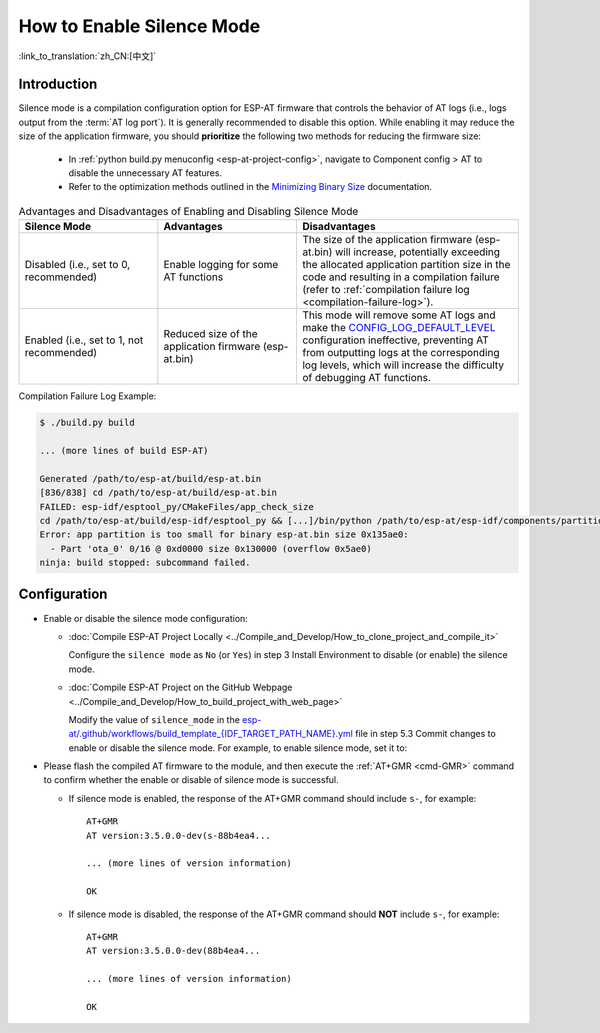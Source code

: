How to Enable Silence Mode
==========================

:link_to_translation:`zh_CN:[中文]`

Introduction
--------------

.. _silence-mode-usage:

Silence mode is a compilation configuration option for ESP-AT firmware that controls the behavior of AT logs (i.e., logs output from the :term:`AT log port`). It is generally recommended to disable this option. While enabling it may reduce the size of the application firmware, you should **prioritize** the following two methods for reducing the firmware size:

  - In :ref:`python build.py menuconfig <esp-at-project-config>`, navigate to Component config > AT to disable the unnecessary AT features.
  - Refer to the optimization methods outlined in the `Minimizing Binary Size <https://docs.espressif.com/projects/esp-idf/en/latest/{IDF_TARGET_PATH_NAME}/api-guides/performance/size.html#minimizing-binary-size>`_ documentation.

.. list-table:: Advantages and Disadvantages of Enabling and Disabling Silence Mode
   :header-rows: 1
   :widths: 25 25 40

   * - Silence Mode
     - Advantages
     - Disadvantages
   * - Disabled (i.e., set to 0, recommended)
     - Enable logging for some AT functions
     - The size of the application firmware (esp-at.bin) will increase, potentially exceeding the allocated application partition size in the code and resulting in a compilation failure (refer to :ref:`compilation failure log <compilation-failure-log>`).
   * - Enabled (i.e., set to 1, not recommended)
     - Reduced size of the application firmware (esp-at.bin)
     - This mode will remove some AT logs and make the `CONFIG_LOG_DEFAULT_LEVEL <https://docs.espressif.com/projects/esp-idf/en/latest/esp32/api-reference/kconfig.html?highlight=log%20output#config-log-default-level>`_ configuration ineffective, preventing AT from outputting logs at the corresponding log levels, which will increase the difficulty of debugging AT functions.

.. _compilation-failure-log:

Compilation Failure Log Example:

.. code-block:: none

  $ ./build.py build

  ... (more lines of build ESP-AT)

  Generated /path/to/esp-at/build/esp-at.bin
  [836/838] cd /path/to/esp-at/build/esp-at.bin
  FAILED: esp-idf/esptool_py/CMakeFiles/app_check_size 
  cd /path/to/esp-at/build/esp-idf/esptool_py && [...]/bin/python /path/to/esp-at/esp-idf/components/partition_table/check_sizes.py --offset 0x8000 partition --type app /path/to/esp-at/build/partition_table/partition-table.bin /path/to/esp-at/build/esp-at.bin
  Error: app partition is too small for binary esp-at.bin size 0x135ae0:
    - Part 'ota_0' 0/16 @ 0xd0000 size 0x130000 (overflow 0x5ae0)
  ninja: build stopped: subcommand failed.

Configuration
--------------

- Enable or disable the silence mode configuration:

  - :doc:`Compile ESP-AT Project Locally <../Compile_and_Develop/How_to_clone_project_and_compile_it>`

    Configure the ``silence mode`` as ``No`` (or ``Yes``) in step 3 Install Environment to disable (or enable) the silence mode.

  .. _silence-mode-usage-1:

  - :doc:`Compile ESP-AT Project on the GitHub Webpage <../Compile_and_Develop/How_to_build_project_with_web_page>`

    Modify the value of ``silence_mode`` in the `esp-at/.github/workflows/build_template_{IDF_TARGET_PATH_NAME}.yml <https://github.com/espressif/esp-at/blob/master/.github/workflows/build_template_{IDF_TARGET_PATH_NAME}.yml>`_ file in step 5.3 Commit changes to enable or disable the silence mode. For example, to enable silence mode, set it to:

    .. only:: esp32

      ::

        - name: Configure prerequisites
          run: |
            # set module information
            silence_mode=1
            # set the silence_sdkconfig.defaults file path
            silence_sdkconfig=module_config/module_<your_module_name>/sdkconfig_silence.defaults
            mkdir build
            echo -e "{\"platform\": \"PLATFORM_{IDF_TARGET_CFG_PREFIX}\", \"module\": \"${{ inputs.module_name }}\", \"silence\": ${silence_mode}}" > build/module_info.json

    .. only:: not esp32

      ::

        - name: Configure prerequisites
          run: |
            # set module information
            silence_mode=1
            mkdir build
            echo -e "{\"platform\": \"PLATFORM_{IDF_TARGET_CFG_PREFIX}\", \"module\": \"${{ inputs.module_name }}\", \"silence\": ${silence_mode}}" > build/module_info.json

- Please flash the compiled AT firmware to the module, and then execute the :ref:`AT+GMR <cmd-GMR>` command to confirm whether the enable or disable of silence mode is successful.

  - If silence mode is enabled, the response of the AT+GMR command should include ``s-``, for example:

    ::

      AT+GMR
      AT version:3.5.0.0-dev(s-88b4ea4...

      ... (more lines of version information)

      OK

  - If silence mode is disabled, the response of the AT+GMR command should **NOT** include ``s-``, for example:

    ::

      AT+GMR
      AT version:3.5.0.0-dev(88b4ea4...

      ... (more lines of version information)

      OK
